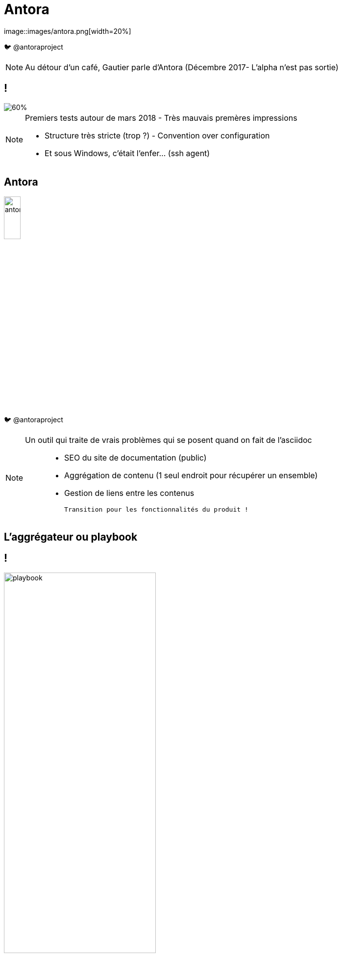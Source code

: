 [state=h_background ponton]
= Antora
image::images/antora.png[width=20%]

🐦 @antoraproject

[NOTE.speaker]
====
[N]

Au détour d'un café, Gautier parle d'Antora
(Décembre 2017- L'alpha n'est pas sortie)
====

== !
image::images/too-busy-to-innovate.png[60%]

[NOTE.speaker]
====
[N]

Premiers tests autour de mars 2018 - Très mauvais premères impressions

- Structure très stricte (trop ?) - Convention over configuration
- Et sous Windows, c'était l'enfer... (ssh agent)
====

== Antora

image::images/antora.png[width=20%]

🐦 @antoraproject

[NOTE.speaker]
====

[G]

Un outil qui traite de vrais problèmes qui se posent quand on fait de l'asciidoc :::
 - SEO du site de documentation (public)
 - Aggrégation de contenu (1 seul endroit pour récupérer un ensemble)
 - Gestion de liens entre les contenus

 Transition pour les fonctionnalités du produit !
====

[state=v_background carte_mere]
== L'aggrégateur ou playbook

== !

image::images/playbook.png[width=60%]

[NOTE.speaker]
====
[N]

- Un descripteur - playbook
- Des dépots - git
- Un thème - ui

====

== Les dépots

image::images/descripteur.png[width=60%]

[NOTE.speaker]
====
[N]

- Un descripteur - antora.yml
- Des modules
====

== Le descripteur

[source,yaml]
----
name: component-a 
title: Component A 
version: '1.0' 
start_page: module:filename.adoc 
nav: 
- modules/ROOT/nav.adoc
- modules/module-three/nav.adoc
- ...
----

[NOTE.speaker]
====

====

== Les modules

image::./images/arbo-module.png[Arboresence d'un module,40%]

[NOTE.speaker]
====
[G]

`nav.adoc` par convention.
Permet de construire le menu

Assets contient les images et autres ressources
====

[state=v_background siege_paris_1]
== UI

== !


[NOTE.speaker]
====
[N]

Partie sans aucun doute la plus velue.

Customizable moyennant quelques compétances Front-End

https://docs.couchbase.com/home/index.html

====

[state=v_background min_js]
== Regardons un projet...

[NOTE.speaker]
====
[G]

Demonstration Time
====

[state=v_background simple]
== L'intégration dans nos projets

[NOTE.speaker]
====
[N]
====

== Avoir la doc au plus près du code du produit

[NOTE.speaker]
====
[N]

- Chaque produit contient sa doc
- Constitution de dépot spécifique pour les pratiques communes
- Les dépots annexes ont aussi leur documentation (infra as code, chatbot d'équipe)
====

== Mise en place des processus de dev sur la doc

[NOTE.speaker]
====
[G]

* Merge request / relecture / approbations
* Déploiement continu
====

== Sécurisation des accès

image::./images/antora-pipeline.png[80%]

[NOTE.speaker]
====
[N]

Partage des rendu potentiellement sous autentification ::
* Frontal permettant l'accès total (gestion partielle trop complexe)
* Plusieurs aggrégateurs (dont certains dépots commun) pour plusieurs "set" de droits
====

[state=v_background wall_e]
== Les perspectives et limitations

== Projet vivant

Version 2 publiée le 25 décembre 2018

[NOTE.speaker]
====
[G]
====

== Intégration d'un moteur de recherche

Doit être intégré manuellement pour le moment

[NOTE.speaker]
====
[N]

Intégration d'un moteur de recherche
- Algolia
- Elasticsearch (fess)
====

== Multi-langues

[NOTE.speaker]
====
[G]

====

== Améliorations en vrac

[NOTE.speaker]
====
Gestion d'un thème différents selon les compsants

Aggrégation de slidesdeck

Amélioration de la cli


[N]

. Actuellement, nous avons forcément un seul et unique thème par playbook
. Besoin très personnel mais qui serait très différenciant !
. Divers point :
** Générer un squelette de playbook
** Générer un nouveau composant
** Générer un nouveau module
====